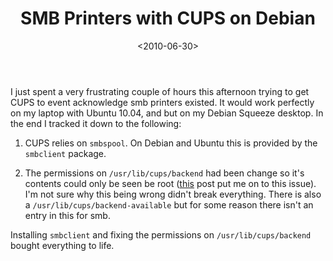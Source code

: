 #+TITLE: SMB Printers with CUPS on Debian
#+DATE: <2010-06-30>

I just spent a very frustrating couple of hours this afternoon trying to
get CUPS to event acknowledge smb printers existed. It would work
perfectly on my laptop with Ubuntu 10.04, and but on my Debian Squeeze
desktop. In the end I tracked it down to the following:

1. CUPS relies on =smbspool=. On Debian and Ubuntu this is provided by
   the =smbclient= package.

2. The permissions on =/usr/lib/cups/backend= had been change so it's
   contents could only be seen be root ([[http://www.compdigitec.com/labs/2010/01/16/fixing-usrlibcupsbackendsmb-failed-error-in-ubuntu/][this]] post put me on to this
   issue). I'm not sure why this being wrong didn't break everything.
   There is also a =/usr/lib/cups/backend-available= but for some
   reason there isn't an entry in this for smb.

Installing =smbclient= and fixing the permissions on
=/usr/lib/cups/backend= bought everything to life.
